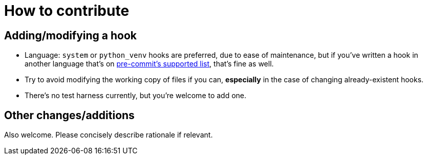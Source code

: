 = How to contribute

== Adding/modifying a hook

- Language: `system` or `python_venv` hooks are preferred, due to ease of maintenance, but if you've written a hook in another language that's on https://pre-commit.com/#supported-languages[pre-commit's supported list], that's fine as well.
- Try to avoid modifying the working copy of files if you can, *especially* in the case of changing already-existent hooks.
- There's no test harness currently, but you're welcome to add one.

== Other changes/additions

Also welcome. Please concisely describe rationale if relevant.